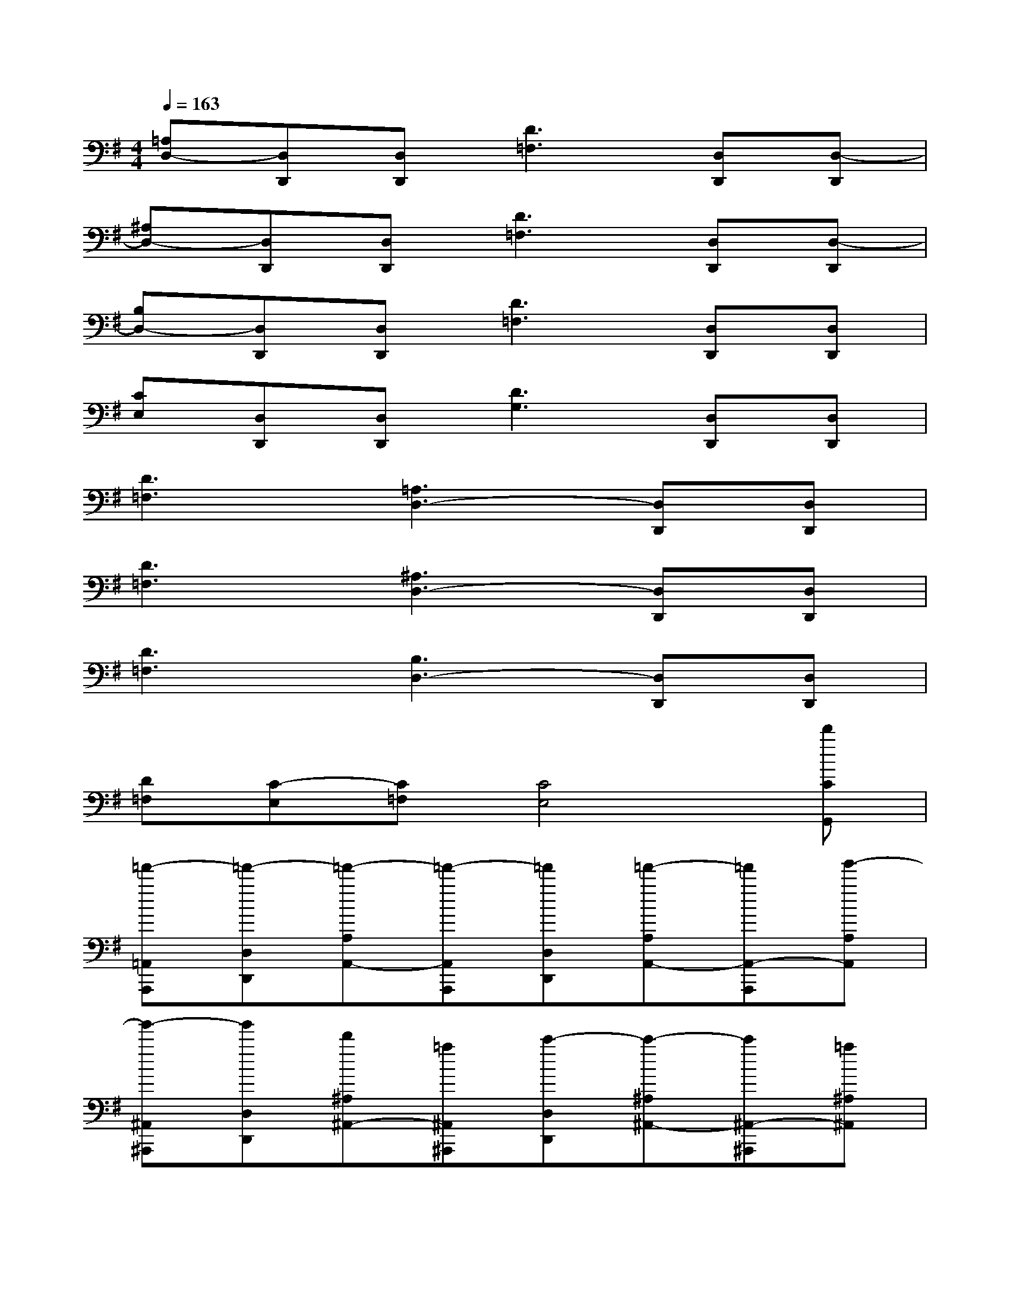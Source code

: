 X:1
T:
M:4/4
L:1/8
Q:1/4=163
K:G%1sharps
V:1
[=A,D,-][D,D,,][D,D,,][D3=F,3][D,D,,][D,-D,,]|
[^A,D,-][D,D,,][D,D,,][D3=F,3][D,D,,][D,-D,,]|
[B,D,-][D,D,,][D,D,,][D3=F,3][D,D,,][D,D,,]|
[CE,][D,D,,][D,D,,][D3G,3][D,D,,][D,D,,]|
[D3=F,3][=A,3D,3-][D,D,,][D,D,,]|
[D3=F,3][^A,3D,3-][D,D,,][D,D,,]|
[D3=F,3][B,3D,3-][D,D,,][D,D,,]|
[D=F,][C-E,][C=F,][C4E,4][d'CG,,]|
[=f'-=A,,A,,,][=f'-D,D,,][=f'-A,A,,-][=f'-A,,A,,,][=f'D,D,,][=f'-A,A,,-][=f'A,,-A,,,][g'-A,A,,]|
[g'-^A,,^A,,,][g'D,D,,][d'^A,^A,,-][=a^A,,^A,,,][c'-D,D,,][c'-^A,^A,,-][c'^A,,-^A,,,][=a^A,^A,,]|
[c''/2B,,/2-B,,,/2-][g'/2B,,/2B,,,/2][D,/2-D,,/2-][=a'/2D,/2D,,/2][c''-B,B,,-][c''/2B,,/2-B,,,/2-][c''/2a'/2B,,/2B,,,/2][a'D,D,,][g'/2B,/2-B,,/2-][B,/2B,,/2-][a'-B,,-B,,,][a'B,B,,]|
[g'-^A,,^A,,,][g'D,D,,][g'/2^A,/2-^A,,/2-][=f'/2^A,/2^A,,/2-][=f'^A,,^A,,,][g'D,D,,][=f'^A,^A,,-][d'-^A,,-^A,,,][d'-^A,^A,,]|
[d'-=A,,A,,,][d'-D,D,,][d'-A,A,,-][d'A,,A,,,][=FD,D,,][=fA,A,,-][=FA,,-A,,,][=fA,A,,]|
[G^A,,^A,,,][GD,D,,][g^A,^A,,-][G^A,,^A,,,][GD,D,,][g^A,^A,,-][G^A,,-^A,,,][g^A,^A,,]|
[=FB,,B,,,][=FD,D,,][=fB,B,,-][=FB,,B,,,][=FD,D,,][=fB,B,,-][=FB,,-B,,,][=fB,B,,]|
[EC,C,,][ED,D,,][eCC,-][EC,C,,][ED,D,,][eCC,-][EC,-C,,][e/2C/2-C,/2-][=a/2C/2C,/2]